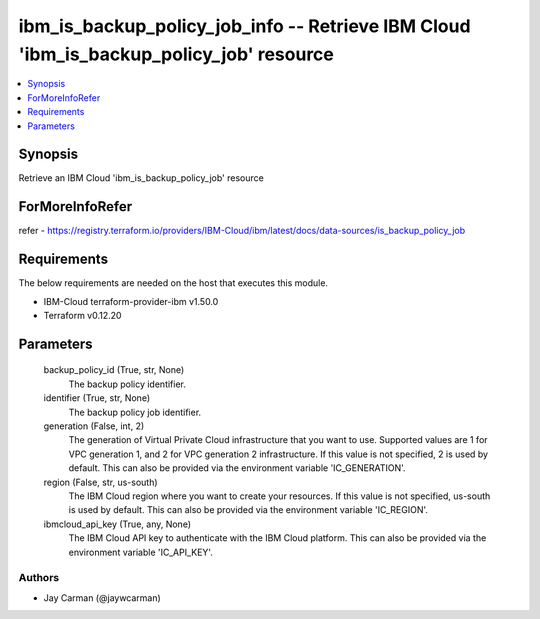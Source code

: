 
ibm_is_backup_policy_job_info -- Retrieve IBM Cloud 'ibm_is_backup_policy_job' resource
=======================================================================================

.. contents::
   :local:
   :depth: 1


Synopsis
--------

Retrieve an IBM Cloud 'ibm_is_backup_policy_job' resource


ForMoreInfoRefer
----------------
refer - https://registry.terraform.io/providers/IBM-Cloud/ibm/latest/docs/data-sources/is_backup_policy_job

Requirements
------------
The below requirements are needed on the host that executes this module.

- IBM-Cloud terraform-provider-ibm v1.50.0
- Terraform v0.12.20



Parameters
----------

  backup_policy_id (True, str, None)
    The backup policy identifier.


  identifier (True, str, None)
    The backup policy job identifier.


  generation (False, int, 2)
    The generation of Virtual Private Cloud infrastructure that you want to use. Supported values are 1 for VPC generation 1, and 2 for VPC generation 2 infrastructure. If this value is not specified, 2 is used by default. This can also be provided via the environment variable 'IC_GENERATION'.


  region (False, str, us-south)
    The IBM Cloud region where you want to create your resources. If this value is not specified, us-south is used by default. This can also be provided via the environment variable 'IC_REGION'.


  ibmcloud_api_key (True, any, None)
    The IBM Cloud API key to authenticate with the IBM Cloud platform. This can also be provided via the environment variable 'IC_API_KEY'.













Authors
~~~~~~~

- Jay Carman (@jaywcarman)

